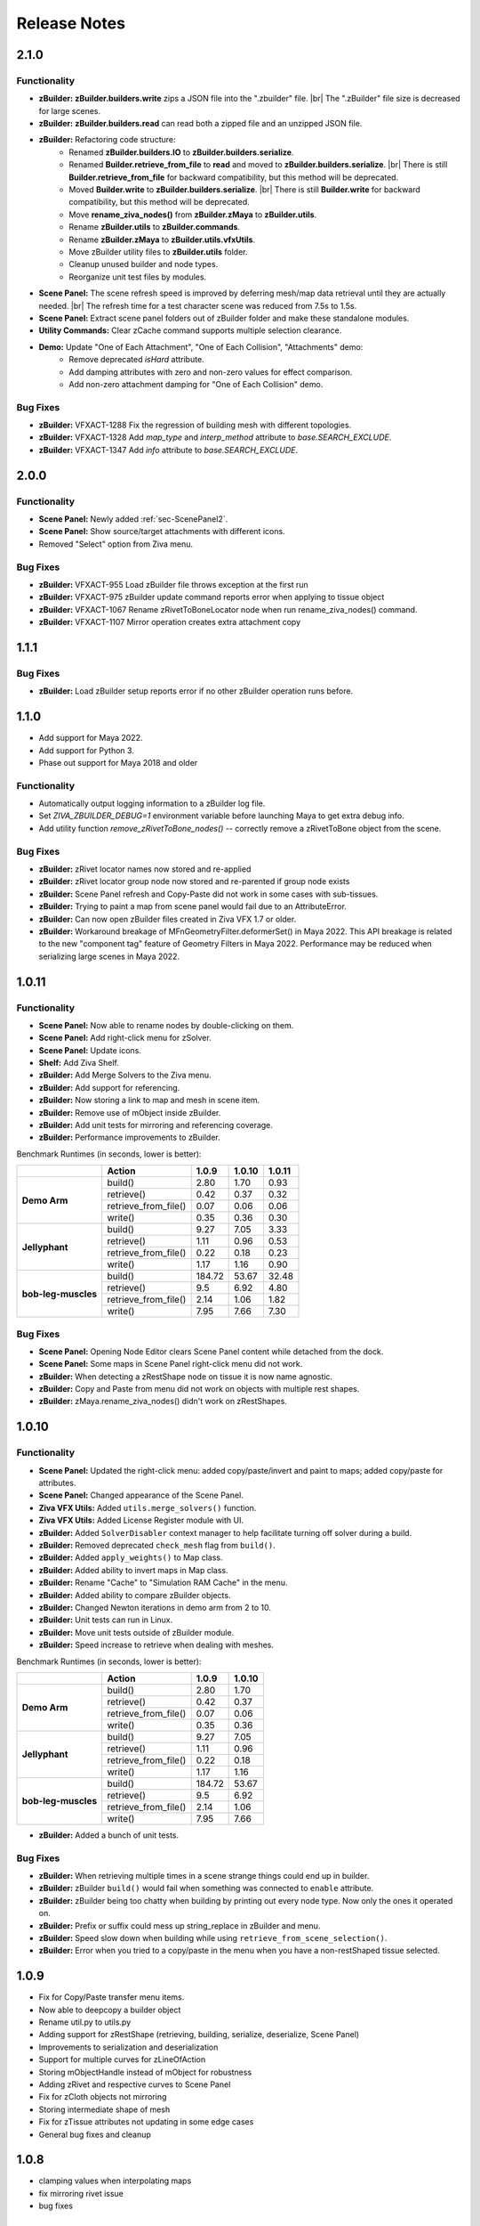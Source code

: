 Release Notes
=============
.. |br| raw:: html

   <br>

.. == STYLE ==
.. For consistency, prefer to use an imperative style, like:
.. - Add a new widget for pies.
.. - Fix broken rendering.
.. - Allow foo.
.. For bug fixes, just say what the bug was. e.g.
.. - Broken rendering on tissue blah blah.
.. - Fibers will not generate on tissues with multiple components.

2.1.0
------

Functionality
+++++++++++++
- **zBuilder:** **zBuilder.builders.write** zips a JSON file into the ".zbuilder" file.
  |br|
  The ".zBuilder" file size is decreased for large scenes.
- **zBuilder:** **zBuilder.builders.read** can read both a zipped file and an unzipped JSON file.
- **zBuilder:** Refactoring code structure:
    - Renamed **zBuilder.builders.IO** to **zBuilder.builders.serialize**.
    - Renamed **Builder.retrieve_from_file** to **read** and moved to **zBuilder.builders.serialize**.
      |br|
      There is still **Builder.retrieve_from_file** for backward compatibility, but this method will be deprecated.
    - Moved **Builder.write** to **zBuilder.builders.serialize**.
      |br|
      There is still **Builder.write** for backward compatibility, but this method will be deprecated.
    - Move **rename_ziva_nodes()** from **zBuilder.zMaya** to **zBuilder.utils**.
    - Rename **zBuilder.utils** to **zBuilder.commands**.
    - Rename **zBuilder.zMaya** to **zBuilder.utils.vfxUtils**.
    - Move zBuilder utility files to **zBuilder.utils** folder.
    - Cleanup unused builder and node types.
    - Reorganize unit test files by modules.
- **Scene Panel:** The scene refresh speed is improved by deferring mesh/map data retrieval until they are actually needed.
  |br|
  The refresh time for a test character scene was reduced from 7.5s to 1.5s.
- **Scene Panel:** Extract scene panel folders out of zBuilder folder and make these standalone modules.
- **Utility Commands:** Clear zCache command supports multiple selection clearance.
- **Demo:** Update "One of Each Attachment", "One of Each Collision", "Attachments" demo:
    - Remove deprecated `isHard` attribute.
    - Add damping attributes with zero and non-zero values for effect comparison.
    - Add non-zero attachment damping for "One of Each Collision" demo.

Bug Fixes
+++++++++
- **zBuilder:** VFXACT-1288 Fix the regression of building mesh with different topologies.
- **zBuilder:** VFXACT-1328 Add `map_type` and `interp_method` attribute to `base.SEARCH_EXCLUDE`.
- **zBuilder:** VFXACT-1347 Add `info` attribute to `base.SEARCH_EXCLUDE`.


2.0.0
------

Functionality
+++++++++++++
- **Scene Panel:** Newly added :ref:`sec-ScenePanel2`.
- **Scene Panel:** Show source/target attachments with different icons.
- Removed "Select" option from Ziva menu.

Bug Fixes
+++++++++
- **zBuilder:** VFXACT-955 Load zBuilder file throws exception at the first run
- **zBuilder:** VFXACT-975 zBuilder update command reports error when applying to tissue object
- **zBuilder:** VFXACT-1067 Rename zRivetToBoneLocator node when run rename_ziva_nodes() command.
- **zBuilder:** VFXACT-1107 Mirror operation creates extra attachment copy


1.1.1
------

Bug Fixes
+++++++++
- **zBuilder:** Load zBuilder setup reports error if no other zBuilder operation runs before.

1.1.0
------
- Add support for Maya 2022.
- Add support for Python 3.
- Phase out support for Maya 2018 and older

Functionality
+++++++++++++
- Automatically output logging information to a zBuilder log file.
- Set *ZIVA_ZBUILDER_DEBUG=1* environment variable before launching Maya to get extra debug info.
- Add utility function *remove_zRivetToBone_nodes()* -- correctly remove a zRivetToBone object from the scene.

Bug Fixes
+++++++++
- **zBuilder:** zRivet locator names now stored and re-applied
- **zBuilder:** zRivet locator group node now stored and re-parented if group node exists
- **zBuilder:** Scene Panel refresh and Copy-Paste did not work in some cases with sub-tissues.
- **zBuilder:** Trying to paint a map from scene panel would fail due to an AttributeError.
- **zBuilder:** Can now open zBuilder files created in Ziva VFX 1.7 or older.
- **zBuilder:** Workaround breakage of MFnGeometryFilter.deformerSet() in Maya 2022. This API breakage is related to the new "component tag" feature of Geometry Filters in Maya 2022. Performance may be reduced when serializing large scenes in Maya 2022.

1.0.11
------

Functionality
+++++++++++++
- **Scene Panel:** Now able to rename nodes by double-clicking on them.
- **Scene Panel:** Add right-click menu for zSolver.
- **Scene Panel:** Update icons.
- **Shelf:** Add Ziva Shelf.
- **zBuilder:** Add Merge Solvers to the Ziva menu.
- **zBuilder:** Add support for referencing.
- **zBuilder:** Now storing a link to map and mesh in scene item.
- **zBuilder:** Remove use of mObject inside zBuilder.
- **zBuilder:** Add unit tests for mirroring and referencing coverage.
- **zBuilder:** Performance improvements to zBuilder.

Benchmark Runtimes (in seconds, lower is better):

+---------------------+------------------------+--------------------+-------------------+-------------------+
|                     | Action                 | 1.0.9              | 1.0.10            | 1.0.11            |
+=====================+========================+====================+===================+===================+
|   **Demo Arm**      | build()                | 2.80               | 1.70              | 0.93              |
+                     +------------------------+--------------------+-------------------+-------------------+
|                     | retrieve()             | 0.42               | 0.37              | 0.32              |
+                     +------------------------+--------------------+-------------------+-------------------+
|                     | retrieve_from_file()   | 0.07               | 0.06              | 0.06              |
+                     +------------------------+--------------------+-------------------+-------------------+
|                     | write()                | 0.35               | 0.36              | 0.30              |
+---------------------+------------------------+--------------------+-------------------+-------------------+
|   **Jellyphant**    | build()                | 9.27               | 7.05              | 3.33              |
+                     +------------------------+--------------------+-------------------+-------------------+
|                     | retrieve()             | 1.11               | 0.96              | 0.53              |
+                     +------------------------+--------------------+-------------------+-------------------+
|                     | retrieve_from_file()   | 0.22               | 0.18              | 0.23              |
+                     +------------------------+--------------------+-------------------+-------------------+
|                     | write()                | 1.17               | 1.16              | 0.90              |
+---------------------+------------------------+--------------------+-------------------+-------------------+
| **bob-leg-muscles** | build()                | 184.72             | 53.67             | 32.48             |
+                     +------------------------+--------------------+-------------------+-------------------+
|                     | retrieve()             | 9.5                | 6.92              | 4.80              |
+                     +------------------------+--------------------+-------------------+-------------------+
|                     | retrieve_from_file()   | 2.14               | 1.06              | 1.82              |
+                     +------------------------+--------------------+-------------------+-------------------+
|                     | write()                | 7.95               | 7.66              | 7.30              |
+---------------------+------------------------+--------------------+-------------------+-------------------+

Bug Fixes
+++++++++
- **Scene Panel:** Opening Node Editor clears Scene Panel content while detached from the dock.
- **Scene Panel:** Some maps in Scene Panel right-click menu did not work.
- **zBuilder:** When detecting a zRestShape node on tissue it is now name agnostic.
- **zBuilder:** Copy and Paste from menu did not work on objects with multiple rest shapes.
- **zBuilder:** zMaya.rename_ziva_nodes() didn't work on zRestShapes.

1.0.10
------

Functionality
+++++++++++++
- **Scene Panel:** Updated the right-click menu: added copy/paste/invert and paint to maps; added copy/paste for attributes.
- **Scene Panel:** Changed appearance of the Scene Panel.
- **Ziva VFX Utils:** Added ``utils.merge_solvers()`` function.
- **Ziva VFX Utils:** Added License Register module with UI.
- **zBuilder:** Added ``SolverDisabler`` context manager to help facilitate turning off solver during a build.
- **zBuilder:** Removed deprecated ``check_mesh`` flag from ``build()``.
- **zBuilder:** Added ``apply_weights()`` to Map class.
- **zBuilder:** Added ability to invert maps in Map class.
- **zBuilder:** Rename "Cache" to "Simulation RAM Cache" in the menu.
- **zBuilder:** Added ability to compare zBuilder objects.
- **zBuilder:** Changed Newton iterations in demo arm from 2 to 10.
- **zBuilder:** Unit tests can run in Linux.
- **zBuilder:** Move unit tests outside of zBuilder module.
- **zBuilder:** Speed increase to retrieve when dealing with meshes.

Benchmark Runtimes (in seconds, lower is better):

+---------------------+------------------------+--------------------+-------------------+
|                     | Action                 | 1.0.9              | 1.0.10            |
+=====================+========================+====================+===================+
|   **Demo Arm**      | build()                | 2.80               | 1.70              |
+                     +------------------------+--------------------+-------------------+
|                     | retrieve()             | 0.42               | 0.37              |
+                     +------------------------+--------------------+-------------------+
|                     | retrieve_from_file()   | 0.07               | 0.06              |
+                     +------------------------+--------------------+-------------------+
|                     | write()                | 0.35               | 0.36              |
+---------------------+------------------------+--------------------+-------------------+
|   **Jellyphant**    | build()                | 9.27               | 7.05              |
+                     +------------------------+--------------------+-------------------+
|                     | retrieve()             | 1.11               | 0.96              |
+                     +------------------------+--------------------+-------------------+
|                     | retrieve_from_file()   | 0.22               | 0.18              |
+                     +------------------------+--------------------+-------------------+
|                     | write()                | 1.17               | 1.16              |
+---------------------+------------------------+--------------------+-------------------+
| **bob-leg-muscles** | build()                | 184.72             | 53.67             |
+                     +------------------------+--------------------+-------------------+
|                     | retrieve()             | 9.5                | 6.92              |
+                     +------------------------+--------------------+-------------------+
|                     | retrieve_from_file()   | 2.14               | 1.06              |
+                     +------------------------+--------------------+-------------------+
|                     | write()                | 7.95               | 7.66              |
+---------------------+------------------------+--------------------+-------------------+

- **zBuilder:** Added a bunch of unit tests.

Bug Fixes
+++++++++
- **zBuilder:** When retrieving multiple times in a scene strange things could end up in builder.
- **zBuilder:** zBuilder ``build()`` would fail when something was connected to ``enable`` attribute.
- **zBuilder:** zBuilder being too chatty when building by printing out every node type. Now only the ones it operated on.
- **zBuilder:** Prefix or suffix could mess up string_replace in zBuilder and menu.
- **zBuilder:** Speed slow down when building while using ``retrieve_from_scene_selection()``.
- **zBuilder:** Error when you tried to a copy/paste in the menu when you have a non-restShaped tissue selected.

1.0.9
-----
* Fix for Copy/Paste transfer menu items.
* Now able to deepcopy a builder object
* Rename util.py to utils.py
* Adding support for zRestShape (retrieving, building, serialize, deserialize, Scene Panel)
* Improvements to serialization and deserialization
* Support for multiple curves for zLineOfAction
* Storing mObjectHandle instead of mObject for robustness
* Adding zRivet and respective curves to Scene Panel
* Fix for zCloth objects not mirroring
* Storing intermediate shape of mesh
* Fix for zTissue attributes not updating in some edge cases
* General bug fixes and cleanup

1.0.8
-----
* clamping values when interpolating maps
* fix mirroring rivet issue
* bug fixes

1.0.7
-----
* Adding unit tests (CMT tools)
* Adding support for zRivetToBone
* Added ability to use groups in regular expressions
* multi select items in maya scene through Scene Panel
* various bug fixes

1.0.5
-----
* Support for Maya fields
* Support for zFieldAdaptor node
* UI overhaul (Launch from Ziva menu)
* various bug fixes

1.0.4
-----
* QT tree view for builder data
* bug fixes

1.0.3
-----
* zUI support on maya 2017 and 2018
* bug fixes

1.0.0
-----
* major refactor
* file backwards compatibility
* support for multiple solvers
* easier to extend

0.11.3
------
* zBuilder support for sub-tissues
* mirroring of geo before application (experimental)
* zLineOfAction functionality added to retrieve_from_scene_selection
* general bug fixes



0.11.2
------
* Restructure of class hierarchy
* packages can extend themselves
* bug fixes

0.11.1
------
* Material, Fiber and Attachment creation now more robust.  No longer name cascading problems.
* lineOfAction node added 


0.11.0
------
* removed abstract methods from NodeCollection
* deprecated set_attrs and set_weights in favor of using a MayaMixin class
* storing mObjects internally during node creation to get around maya renaming 
* zMaya.rename_ziva_nodes() handles zBones and zCloth

0.10.0
------
* save out component data and node data separately
* changed map.py to maps.py
* fixed bug in cloth creation
* changed node_filter to name_filter.  Better representation on what it is.

0.9.5
-----
* changed order of cloth application when applying

0.9.4
-----
* retrieving from scene in ZivaSetup now works by passing nodes or not.  Default behavior is unchanged.
* restoring user selection when using zMaya.py methods.
* added support for cloth

